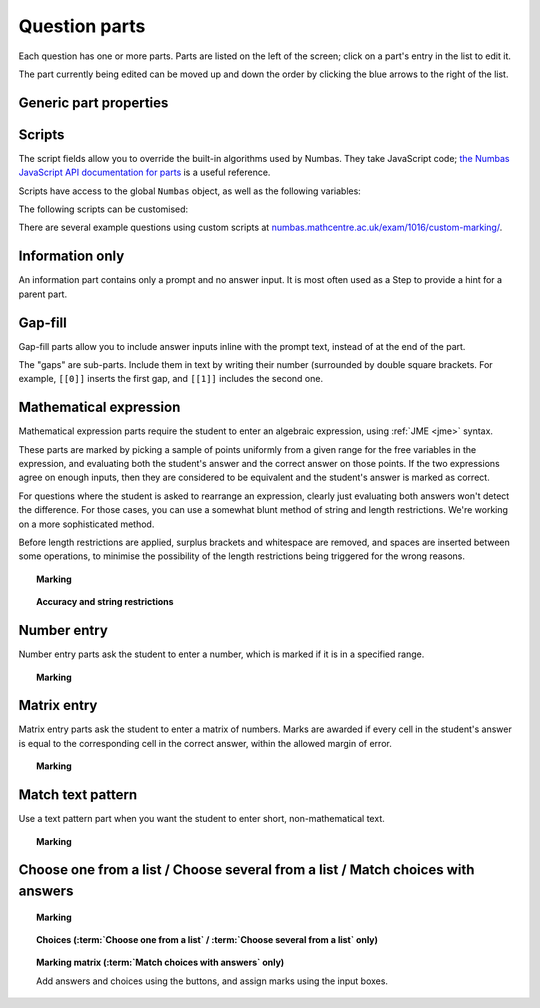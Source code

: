 .. _question-parts:

Question parts
==============

Each question has one or more parts. Parts are listed on the left of the screen; click on a part's entry in the list to edit it.

The part currently being edited can be moved up and down the order by clicking the blue arrows to the right of the list.

Generic part properties
-----------------------

.. glossary::
    Prompt
        A content area used to prompt the student for an answer.

    Marks
        The number of marks to award for answering the part correctly.

    Steps
        An optional list of sub-parts which the student can reveal by clicking on a button. Marks awarded for steps don't increase the total available for the part, but are given in case the student gets a lower score for the main part.

    Penalty for revealing steps
        If the student reveals the Steps, reduce the total available marks by this amount. Credit for the part is scaled down accordingly. For example, if there are 6 marks available and the penalty for revealing steps is 2 marks, the total available after revealing steps is 4. An answer worth 3 marks without revealing steps is instead worth :math:`3 \times \frac{4}{6} = 2` marks after revealing steps.

    Show correct answer on reveal?
        When the student reveals answers to the question, or views the question in review mode, should a correct answer be shown? You might want to turn this off if you're doing custom marking and the part has no "correct" answer.

.. _part-scripts:

Scripts
-------

The script fields allow you to override the built-in algorithms used by Numbas. They take JavaScript code; `the Numbas JavaScript API documentation for parts <http://numbas.github.io/Numbas/Numbas.parts.Part.html>`_ is a useful reference.

Scripts have access to the global ``Numbas`` object, as well as the following variables:

.. attribute:: part

    The current part

.. attribute:: question

    The part's parent question

.. attribute:: variables

    The question's variables, unwrapped to JavaScript objects (so numbers can be used as JavaScript numbers, instead of having to go through the JME system)

The following scripts can be customised:

.. glossary::

    When the part is created
        This function runs when the part is created (either at the start of the exam, or when the question is regenerated), after the built-in constructor for the part. You could use this to change any of the part's settings, if it's not convenient to do so by other means.

    Mark student's answer
        This function runs when the student clicks the :guilabel:`Submit part` button. It should establish what proportion of the available credit to award to the student for their answer, and give feedback messages. Use ``this.setCredit(credit,message)`` to set the credit and (optionally) give a message. Note that ``this.answered`` should be set to true if the student's answer can be marked - otherwise, the student will be shown a warning message.

    Validate student's answer
        This functions runs after the marking function, and should return ``true`` if the student's answer is in a form that can be marked, or ``false`` otherwise. If the answer can't be marked, you should use ``this.giveWarning(message)`` to tell the student what's wrong.

There are several example questions using custom scripts at `numbas.mathcentre.ac.uk/exam/1016/custom-marking/ <https://numbas.mathcentre.ac.uk/exam/1016/custom-marking/>`_.

.. _information-only:

Information only
----------------

An information part contains only a prompt and no answer input. It is most often used as a Step to provide a hint for a parent part.

.. _gap-fill:

Gap-fill
-------------

Gap-fill parts allow you to include answer inputs inline with the prompt text, instead of at the end of the part.

The "gaps" are sub-parts. Include them in text by writing their number (surrounded by double square brackets. For example, ``[[0]]`` inserts the first gap, and ``[[1]]`` includes the second one.

.. _mathematical-expression:

Mathematical expression
-----------------------

Mathematical expression parts require the student to enter an algebraic expression, using :ref:`JME <jme>` syntax.

These parts are marked by picking a sample of points uniformly from a given range for the free variables in the expression, and evaluating both the student's answer and the correct answer on those points. If the two expressions agree on enough inputs, then they are considered to be equivalent and the student's answer is marked as correct.

For questions where the student is asked to rearrange an expression, clearly just evaluating both answers won't detect the difference. For those cases, you can use a somewhat blunt method of string and length restrictions. We're working on a more sophisticated method.

Before length restrictions are applied, surplus brackets and whitespace are removed, and spaces are inserted between some operations, to minimise the possibility of the length restrictions being triggered for the wrong reasons.

.. topic:: Marking

    .. glossary::
        Correct answer
            The expected answer to the part. Question variables (or, more broadly, JME expressions which should be evaluated to a single value when the question is generated), can be included by enclosing them in curly braces.

        Show preview of student's answer?
            If ticked, a rendering of the student's answer in mathematical notation is displayed beeside the input box. You should leave this on unless you expect the answer to be veery simple and need the space - the feedback about how their answer is interpreted is very useful to students.

        Answer simplification rules
            :ref:`Simplification rules <simplification-rules>` to apply to the correct answer, if it is displayed to the student (for example, after clicking the :guilabel:`Reveal answers` button). This shouldn't affect marking.

.. _string-restrictions:

.. topic:: Accuracy and string restrictions

    .. glossary::
        Checking type
            The rule to use to compare the student's answer with the correct answer. In the lines below, :math:`x` represents the value of the student's answer at a particular point and :math:`y` represents the value of the correct answer, while :math:`\delta` is the value of the checking accuracy property.

            * Absolute difference. Fail if :math:`\left| x-y \right| > \delta`.
            * Relative difference. Fail if :math:`\left| \frac{x}{y} - 1 \right| > \delta`.
            * Decimal points. :math:`x` and :math:`y` are rounded to :math:`\delta` decimal places, and the test fails if the rounded values are unequal.
            * Significant figures. :math:`x` and :math:`y` are rounded to :math:`\delta` significant figures, and the test fails if the rounded values are unequal.

        Checking accuracy
            The parameter for the checking type.

        Points to check
            The number of comparisons to make between the student's answer and the correct answer.

        Maximum no. of failures
            If the comparison fails this many times or more, the student's answer is marked as wrong.

        Checking range start
            The minimum value sample points can take.

        Checking range end
            The maximum value sample points can take.

        Maximum length restriction
            If the student's answer contains more than this many characters, the penalty is applied. A value of zero means no restriction is applied. The student's answer is tidied up slightly so that things like extra or missing space characters don't affect the calculated length. All spaces are removed, and then spaces are inserted between binary operations. For example, the answer ``1+x`` (three characters) is marked as ``1 + x`` (five characters). 

        Minimum length restriction
            If the student's answer contains fewer than this many characters, the penalty is applied. A value of zero means no restriction is applied. See the comment above on how the length is calculated.

        Required strings
            If the student's answer doesn't contain all of these strings, the penalty is applied.

        Forbidden strings
            If the student's answer contains any of these strings, the penalty is applied.

        Warn if student uses an unexpected variable name?
            If this is ticked, all variable names used in the student's are checked against the list you provide. The first variable name which is not in the list will trigger a warning. You can use this option to prevent students incorrectly entering answers such as ``xy``, which is interpreted as a single variable, when they mean ``x*y``, the product of two variables.

        Expected variable names
            Variable names in this list will not prompt the "unexpected variable name" warning when the student uses them. 

.. _number-entry:

Number entry
------------

Number entry parts ask the student to enter a number, which is marked if it is in a specified range.

.. topic:: Marking

    .. glossary::
        Minimum accepted value
            The smallest value accepted as correct.

        Maximum accepted value
            The largest value accepted as correct.

        Must the answer be an integer?
            If this is ticked and the student's answer is not a whole number, the penalty is applied.

        Precision restriction
            You can insist that the student gives their answer to a particular number of decimal places or significant figures. For example, if you want the answer to be given to 3 decimal places, :math:`3.1` will fail this restriction, while :math:`3.100` will pass. If the precision doesn't matter, select :guilabel:`None`.

        Require trailing zeroes?
            This option only applies when a precision restriction is selected. If this is ticked, the student must add zeroes to the end of their answer (when appropriate) to make it represent the correct precision. For example, consider a part whose correct answer is :math:`1.4`, and you want the student's answer to be correct to three decimal places. If "Require trailing zeroes?" is ticked, only the answer :math:`1.400` will be marked correct. If it is not ticked, any of :math:`1.4`, :math:`1.40` or :math:`1.400` will be marked as correct. If *too many* zeroes are used, e.g. :math:`1.4000`, the answer is marked as incorrect.

        Allow the student to enter a fraction?
            This option is only available when no precision restriction is applied, since they apply to decimal numbers. If this is ticked, the student can enter a ratio of two whole numbers, e.g. ``-3/8``, as their answer.

        Display the correct answer as a fraction?
            This option is only available when no precision restriction is applied. If this is ticked, the correct answer to the part will be rendered as a fraction of two whole numbers instead of a decimal. For example, if the answer is :math:`0.5`, it will be displayed as ``1/2`` instead of ``0.5``.

.. _matrix-entry:

Matrix entry
------------

Matrix entry parts ask the student to enter a matrix of numbers. Marks are awarded if every cell in the student's answer is equal to the corresponding cell in the correct answer, within the allowed margin of error.

.. topic:: Marking

    .. glossary::
        Correct answer
            The expected answer to the part. This is a JME expression which must evaluate to a :data:`matrix`.

        Display numbers in the correct answer as fractions?
            If this is ticked, then non-integer numbers in the correct answer will be displayed as fractions instead of decimals.

        Number of rows
            The default number of rows in the student's answer field.

        Number of columns
            The default number of columns in the student's answer field.

        Allow student to change size of matrix?
            If this is ticked, then the student can change the number of rows or columns in their answer. USe this if you don't want to give a hint about the dimensions of the answer.

        Margin of error allowed in each cell
            If the absolute difference between the student's value for a particular cell and the correct answer's is less than this value, then it will be marked as correct.

        Gain marks for each correct cell?
            If this is ticked, the student will be awarded marks according to the proportion of cells that are marked correctly. If this is not ticked, they will only receive the marks for the part if they get every cell right. If their answer does not have the same dimensions as the correct answer, they are always awarded zero marks.

        Precision restriction
            You can insist that the student gives their answer to a particular number of decimal places or significant figures. For example, if you want the answer to be given to 3 decimal places, :math:`3.1` will fail this restriction, while :math:`3.100` will pass. If the precision doesn't matter, select :guilabel:`None`.

        Require trailing zeroes?
            This option only applies when a precision restriction is selected. If this is ticked, the student must add zeroes to the end of their answer (when appropriate) to make it represent the correct precision. For example, consider a part whose correct answer is :math:`1.4`, and you want the student's answer to be correct to three decimal places. If "Require trailing zeroes?" is ticked, only the answer :math:`1.400` will be marked correct. If it is not ticked, any of :math:`1.4`, :math:`1.40` or :math:`1.400` will be marked as correct. If *too many* zeroes are used, e.g. :math:`1.4000`, the answer is marked as incorrect.

        Allow the student to enter fractions?
            This option is only available when no precision restriction is applied, since they apply to decimal numbers. If this is ticked, the student can enter a ratio of two whole numbers, e.g. ``-3/8``, as their answer.

.. _match-text-pattern:

Match text pattern
------------------

Use a text pattern part when you want the student to enter short, non-mathematical text.

.. topic:: Marking

    .. glossary::
        Answer pattern
            A `regular expression <https://developer.mozilla.org/en-US/docs/JavaScript/Guide/Regular_Expressions>`_ defining the strings to be accepted as correct. If you just want to accept a single string, just writing it out here should work. If there are several valid answers, separate them with a ``|`` character.
            You can substitute variables, the same as in content areas, by enclosing expressions in curly braces, e.g. ``{answervar}``. If you're using the full regular expression functionality, note that ``^`` and ``$`` are automatically added to the start and end of the answer pattern to ensure that the student's whole answer matches the pattern.

        Display answer
            A representative correct answer string to display to the student, in case they press the :guilabel:`Reveal answers` button. You can substitute variables by enclosing expressions in curly braces, the same as in content areas.

        Must the answer be in the correct case?
            If this is ticked, the capitalisation of the student's answer must match that of the answer pattern. If it doesn't, partial credit (defined using the slider below the checkbox) will be awarded.

.. _multiple-choice:

Choose one from a list / Choose several from a list / Match choices with answers
--------------------------------------------------------------------------------

.. glossary::

    Choose one from a list
        The student must choose one of several options

    Choose several from a list
        The student can choose any of a list of options

    Match choices with answers
        The student is presented with a 2D grid of :guilabel:`choices` and :guilabel:`answers`. Depending on how the part is set up, they must either match up each choice with an answer, or select any number of choice-answer pairs.


.. topic:: Marking

    .. glossary::

        Minimum marks
            If the student would have scored less than this many marks, they are instead awarded this many. Useful in combination with negative marking.

        Maximum marks
            If the student would have scored more than this many marks, they are instead awarded this many. The value 0 means "no maximum mark".

        Minimum answers
            For :term:`choose several from a list` and :term:`match choices with answers` parts, the student must select at least this many choices.

        Maximum answers
            For :term:`choose several from a list` and :term:`match choices with answers` parts, the student must select at most this many choices.

        What to do if wrong number of answers selected
            If the student selects too few or too many answers, either do nothing, show them a warning but allow them to submit, or prevent submission until they pick an acceptable number of answers.

        Shuffle order of choices?
            If this is ticked, the choices are displayed in random order.

        Number of display columns
            For :term:`choose one from a list` and :term:`choose several from a list` parts, this dictates how many columns the choices are displayed in. If 0, the choices are displayed on a single line, wrapped at the edges of the screen.

        Selection type
            Only applies to :term:`match choices with answers` parts. "One from each row" means that the student can only select one answer from each row. "Checkboxes" means that the student can select any number of choice-answer pairs.

        Custom marking matrix
            If the checkbox is ticked, the :ref:`JME <jme>` expression in the box below is evaluated and used to assign numbers of marks to choices. For :term:`choose one from a list` and :term:`choose several from a list` parts, the expression should evaluate to a list of numbers, while for :term:`match choices with answers` it should evaluate to a list of lists of numbers. 
        
        Custom matrix expression
            Define the choices available to the student and the number of marks to award for choosing them.

.. topic:: Choices (:term:`Choose one from a list` / :term:`Choose several from a list` only)

    .. glossary::
        Marks
            The number of marks to award (or take away, if you enter a negative number) when the student picks this choice.

        Distractor message
            A message to display to the student in the part's feedback section after they select a particular choice. Useful to give some explanation of why a choice is incorrect.

.. topic:: Marking matrix (:term:`Match choices with answers` only)
    
    Add answers and choices using the buttons, and assign marks using the input boxes.
